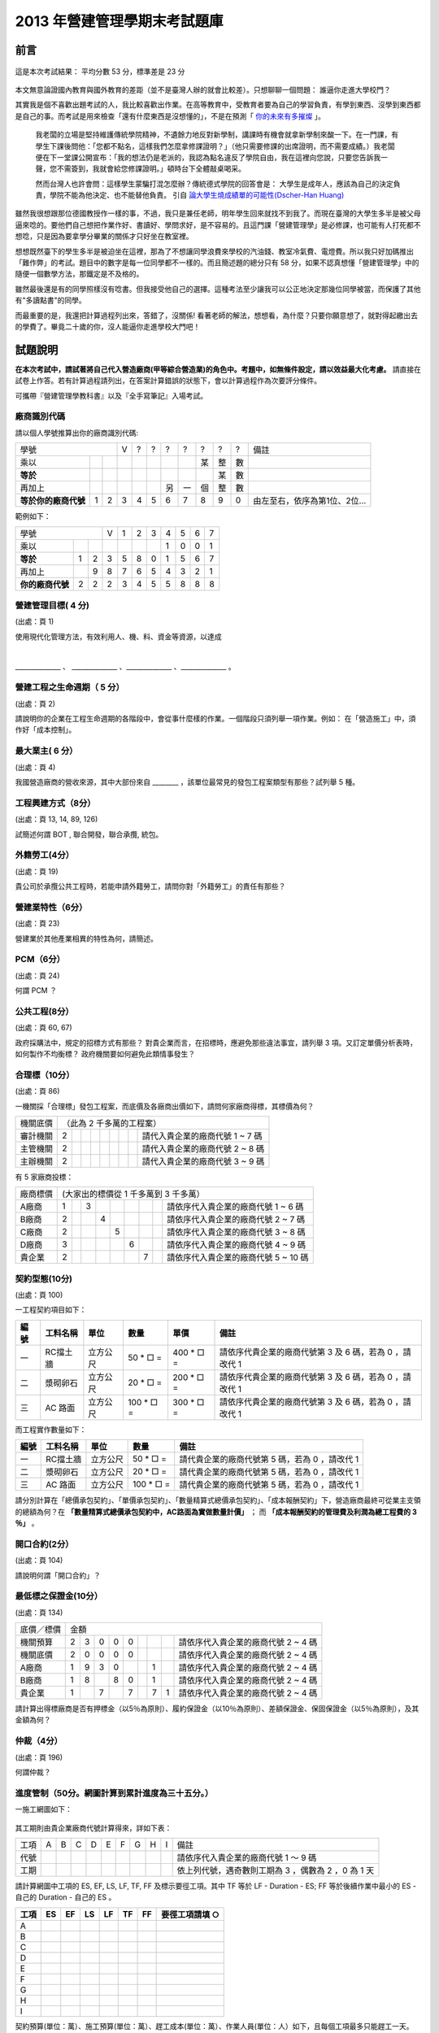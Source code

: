 2013 年營建管理學期末考試題庫
================================================================================

前言
--------------------------------------------------------------------------------

.. figure:: chart_1.png
    :align: center

    這是本次考試結果： 平均分數 53 分，標準差是 23 分

本文無意論證國內教育與國外教育的差距（並不是臺灣人辦的就會比較差）。只想聊聊一個問題： 誰逼你走進大學校門？

其實我是個不喜歡出題考試的人，我比較喜歡出作業。\
在高等教育中，受教育者要為自己的學習負責，有學到東西、沒學到東西都是自己的事。\
而考試是用來檢查「還有什麼東西是沒想懂的」，不是在預測「 `你的未來有多摧燦 <http://www.bqjournal.com/google-recuitment-tips>`_ 」。

    我老闆的立場是堅持維護傳統學院精神，不遺餘力地反對新學制，\
    講課時有機會就拿新學制來酸一下。在一門課，有學生下課後問他：\
    「您都不點名，這樣我們怎麼拿修課證明？」（他只需要修課的出席證明，而不需要成績。）\
    我老闆便在下一堂課公開宣布：「我的想法仍是老派的，我認為點名違反了學院自由，\
    我在這裡向您說，只要您告訴我一聲，您不需簽到，我就會給您修課證明。」\
    頓時台下全體敲桌喝采。

    然而台灣人也許會問：這樣學生蒙騙打混怎麼辦？傳統德式學院的回答會是： \
    大學生是成年人，應該為自己的決定負責，學院不能為他決定、也不能替他負責。 \
    引自 `論大學生燒成績單的可能性(Dscher-Han Huang) <https://www.facebook.com/notes/dscher-han-huang/%E8%AB%96%E5%A4%A7%E5%AD%B8%E7%94%9F%E7%87%92%E6%88%90%E7%B8%BE%E5%96%AE%E7%9A%84%E5%8F%AF%E8%83%BD%E6%80%A7/10151220848110388>`_

雖然我很想跟那位德國教授作一樣的事，不過，我只是兼任老師，明年學生回來就找不到我了。\
而現在臺灣的大學生多半是被父母逼來唸的。\
要他們自己想把作業作好、書讀好、學問求好，是不容易的。\
且這門課「營建管理學」是必修課，也可能有人打死都不想唸，只是因為要拿學分畢業的關係才只好坐在教室裡。

.. more::

想想既然臺下的學生多半是被迫坐在這裡，那為了不想讓同學浪費來學校的汽油錢、\
教室冷氣費、電燈費。所以我只好加碼推出「難作弊」的考試。題目中的數字是每一位同學都不一樣的。\
而且簡述題的總分只有 58 分，如果不認真想懂「營建管理學」中的隨便一個數學方法，那鐵定是不及格的。

雖然最後還是有的同學照樣沒有唸書。但我接受他自己的選擇。這種考法至少讓我可以公正地決定那幾位同學被當，\
而保護了其他有"多讀點書"的同學。

而最重要的是，我還把計算過程列出來，答錯了，沒關係! 看著老師的解法，想想看，為什麼？\
只要你願意想了，就對得起繳出去的學費了。畢竟二十歲的你，沒人能逼你走進學校大門吧！

試題說明
--------------------------------------------------------------------------------

**在本次考試中，請試著將自己代入營造廠商(甲等綜合營造業)的角色中。考題中，如無條件設定，請以效益最大化考慮。** \
請直接在試卷上作答。若有計算過程請列出，在答案計算錯誤的狀態下，會以計算過程作為次要評分條件。

可攜帶『營建管理學教科書』以及『全手寫筆記』入場考試。

.. raw:: html

    <script type="text/javascript" src="/blog/_static/2013cm.js"></script>

廠商識別代碼
^^^^^^^^^^^^^^^^^^^^^^^^^^^^^^^^^^^^^^^^^^^^^^^^^^^^^^^^^^^^^^^^^^^^^^^^^^^^^^^^

請以個人學號推算出你的廠商識別代碼:

==================== ==== ==== ==== ==== ==== ==== ==== ==== ==== ==== ================================
       學號                    V    ?    ?    ?    ?    ?    ?    ?    備註
------------------------------ ---- ---- ---- ---- ---- ---- ---- ---- --------------------------------
乘以                                                    某   整   數
**等於**                                                     某   數
再加上                                        另   一   個   整   數
**等於你的廠商代號** 1    2    3    4    5    6    7    8    9    0    由左至右，依序為第1位、2位…
==================== ==== ==== ==== ==== ==== ==== ==== ==== ==== ==== ================================

範例如下：

==================== ==== ==== ==== ==== ==== ==== ==== ==== ==== ====
       學號                    V    1    2    3    4    5    6    7
------------------------------ ---- ---- ---- ---- ---- ---- ---- ----
乘以                                               1    0    0    1
**等於**             1    2    3    5    8    0    1    5    6    7
再加上                    9    8    7    6    5    4    3    2    1
**你的廠商代號**     2    2    2    3    4    5    5    8    8    8
==================== ==== ==== ==== ==== ==== ==== ==== ==== ==== ====

.. raw:: html

    <br/><br/><b style="color: red;">不說怕你不曉得。這張考題的答案是用 javascript 自動算出的，方便給你練習用。
    <br/>請輸入自定的廠商代號（以更新下方解答數據）</b>:
        <input id="input_number" value="2223455888" /><br/>
        <input id="calculate" type="submit" value="重新計算下方答案" /> (輸入完畢請點選按鈕。本功能只保證在 Google Chrome 瀏覽器可正常使用)<br/>

營建管理目標( 4 分)
^^^^^^^^^^^^^^^^^^^^^^^^^^^^^^^^^^^^^^^^^^^^^^^^^^^^^^^^^^^^^^^^^^^^^^^^^^^^^^^^

(出處：頁 1)

使用現代化管理方法，有效利用人、機、料、資金等資源，以達成

|
______________ 、 ______________  、______________  、______________ 。

營建工程之生命週期（ 5 分）
^^^^^^^^^^^^^^^^^^^^^^^^^^^^^^^^^^^^^^^^^^^^^^^^^^^^^^^^^^^^^^^^^^^^^^^^^^^^^^^^

(出處：頁 2)

請說明你的企業在工程生命週期的各階段中，會從事什麼樣的作業。一個階段只須列舉一項作業。\
例如： 在「營造施工」中，須作好「成本控制」。

最大業主( 6 分）
^^^^^^^^^^^^^^^^^^^^^^^^^^^^^^^^^^^^^^^^^^^^^^^^^^^^^^^^^^^^^^^^^^^^^^^^^^^^^^^^

(出處：頁 4)

我國營造廠商的營收來源，其中大部份來自 ________ ，該單位最常見的發包工程案類型有那些？試列舉 5 種。

工程興建方式（8分）
^^^^^^^^^^^^^^^^^^^^^^^^^^^^^^^^^^^^^^^^^^^^^^^^^^^^^^^^^^^^^^^^^^^^^^^^^^^^^^^^

(出處：頁 13, 14, 89, 126)

試簡述何謂 BOT , 聯合開發，聯合承攬, 統包。

外籍勞工(4分）
^^^^^^^^^^^^^^^^^^^^^^^^^^^^^^^^^^^^^^^^^^^^^^^^^^^^^^^^^^^^^^^^^^^^^^^^^^^^^^^^

(出處：頁 19)

貴公司於承攬公共工程時，若能申請外籍勞工，請問你對「外籍勞工」的責任有那些？

營建業特性（6分）
^^^^^^^^^^^^^^^^^^^^^^^^^^^^^^^^^^^^^^^^^^^^^^^^^^^^^^^^^^^^^^^^^^^^^^^^^^^^^^^^

(出處：頁 23)

營建業於其他產業相異的特性為何，請簡述。

PCM（6分）
^^^^^^^^^^^^^^^^^^^^^^^^^^^^^^^^^^^^^^^^^^^^^^^^^^^^^^^^^^^^^^^^^^^^^^^^^^^^^^^^

(出處：頁 24)

何謂 PCM ？

公共工程(8分）
^^^^^^^^^^^^^^^^^^^^^^^^^^^^^^^^^^^^^^^^^^^^^^^^^^^^^^^^^^^^^^^^^^^^^^^^^^^^^^^^

(出處：頁 60, 67)

政府採購法中，規定的招標方式有那些？ 對貴企業而言，在招標時，應避免那些違法事宜，請列舉 3 項。\
又訂定單價分析表時，如何製作不均衡標？ 政府機關要如何避免此類情事發生？

合理標（10分）
^^^^^^^^^^^^^^^^^^^^^^^^^^^^^^^^^^^^^^^^^^^^^^^^^^^^^^^^^^^^^^^^^^^^^^^^^^^^^^^^

(出處：頁 86)

一機關採「合理標」發包工程案，而底價及各廠商出價如下，請問何家廠商得標，其標價為何？

========== ==== ==== ==== ==== ==== ==== ==== ==== ===================================
機關底價   （此為 2 千多萬的工程案）
---------- ---------------------------------------------------------------------------
審計機關   2                                       請代入貴企業的廠商代號 1 ~ 7 碼
主管機關   2                                       請代入貴企業的廠商代號 2 ~ 8 碼
主辦機關   2                                       請代入貴企業的廠商代號 3 ~ 9 碼
========== ==== ==== ==== ==== ==== ==== ==== ==== ===================================

有 5 家廠商投標：

========== ==== ==== ==== ==== ==== ==== ==== ==== ======================================
廠商標價   (大家出的標價從 1 千多萬到 3 千多萬）
---------- ------------------------------------------------------------------------------
A廠商      1         3                             請依序代入貴企業的廠商代號 1 ~ 6 碼
B廠商      2              4                        請依序代入貴企業的廠商代號 2 ~ 7 碼
C廠商      2                   5                   請依序代入貴企業的廠商代號 3 ~ 8 碼
D廠商      3                        6              請依序代入貴企業的廠商代號 4 ~ 9 碼
貴企業     2                             7         請依序代入貴企業的廠商代號 5 ~ 10 碼
========== ==== ==== ==== ==== ==== ==== ==== ==== ======================================

.. raw:: html

    計算結果： <div id="rational_bid"></div>

契約型態(10分)
^^^^^^^^^^^^^^^^^^^^^^^^^^^^^^^^^^^^^^^^^^^^^^^^^^^^^^^^^^^^^^^^^^^^^^^^^^^^^^^^

(出處：頁 100)

一工程契約項目如下：

==== ============ ========== ================ ================ ============================================================
編號 工料名稱     單位       數量             單價             備註
==== ============ ========== ================ ================ ============================================================
一   RC擋土牆     立方公尺   50 * □ =         400 * □ =        請依序代貴企業的廠商代號第 3 及 6 碼，若為 0 ，請改代 1
二   漿砌卵石     立方公尺   20 * □ =         200 * □ =        請依序代貴企業的廠商代號第 3 及 6 碼，若為 0 ，請改代 1
三   AC 路面      立方公尺   100 * □ =        300 * □ =        請依序代貴企業的廠商代號第 3 及 6 碼，若為 0 ，請改代 1
==== ============ ========== ================ ================ ============================================================

而工程實作數量如下：

==== ================ ========== ================ =================================================
編號 工料名稱         單位       數量             備註
==== ================ ========== ================ =================================================
一   RC擋土牆         立方公尺   50 * □ =         請代貴企業的廠商代號第 5 碼，若為 0 ，請改代 1
二   漿砌卵石         立方公尺   20 * □ =         請代貴企業的廠商代號第 5 碼，若為 0 ，請改代 1
三   AC 路面          立方公尺   100 * □ =        請代貴企業的廠商代號第 5 碼，若為 0 ，請改代 1
==== ================ ========== ================ =================================================

請分別計算在「總價承包契約」、「單價承包契約」、「數量精算式總價承包契約」、「成本報酬契約」下，營造廠商最終可從業主支領的總額為何？\
在 **「數量精算式總價承包契約中，AC路面為實做數量計價」** ； 而 **「成本報酬契約的管理費及利潤為總工程費的 3 ％」** 。

.. raw:: html

    計算結果： <div id="bid_prices"></div>

開口合約(2分）
^^^^^^^^^^^^^^^^^^^^^^^^^^^^^^^^^^^^^^^^^^^^^^^^^^^^^^^^^^^^^^^^^^^^^^^^^^^^^^^^

(出處：頁 104)

請說明何謂「開口合約」？

最低標之保證金(10分）
^^^^^^^^^^^^^^^^^^^^^^^^^^^^^^^^^^^^^^^^^^^^^^^^^^^^^^^^^^^^^^^^^^^^^^^^^^^^^^^^

(出處：頁 134)

========== ==== ==== ==== ==== ==== ==== ==== ==== ======================================
底價／標價 金額
---------- ------------------------------------------------------------------------------
機關預算   2    3    0    0    0                   請依序代入貴企業的廠商代號 2 ~ 4 碼
機關底價   2    0    0    0    0                   請依序代入貴企業的廠商代號 2 ~ 4 碼
A廠商      1    9    3    0              1         請依序代入貴企業的廠商代號 2 ~ 4 碼
B廠商      1    8         8    0         1         請依序代入貴企業的廠商代號 2 ~ 4 碼
貴企業     1         7         7         7    1    請依序代入貴企業的廠商代號 2 ~ 4 碼
========== ==== ==== ==== ==== ==== ==== ==== ==== ======================================

請計算出得標廠商是否有押標金（以5％為原則）、履約保證金（以10％為原則）、差額保證金、保固保證金（以5％為原則），及其金額為何？

.. raw:: html

    計算結果： <div id="guarantee_prices"></div>

仲裁（4分）
^^^^^^^^^^^^^^^^^^^^^^^^^^^^^^^^^^^^^^^^^^^^^^^^^^^^^^^^^^^^^^^^^^^^^^^^^^^^^^^^

(出處：頁 196)

何謂仲裁？

進度管制（50分。網圖計算到累計進度為三十五分。）
^^^^^^^^^^^^^^^^^^^^^^^^^^^^^^^^^^^^^^^^^^^^^^^^^^^^^^^^^^^^^^^^^^^^^^^^^^^^^^^^

一施工網圖如下：

.. figure:: cpm.png
    :width: 600px
    :align: center

其工期則由貴企業廠商代號計算得來，詳如下表：

==== ==== ==== ==== ==== ==== ==== ==== ==== ==== ========================================================================
工項 A    B    C    D    E    F    G    H    I    備註
---- ---- ---- ---- ---- ---- ---- ---- ---- ---- ------------------------------------------------------------------------
代號                                              請依序代入貴企業的廠商代號 1 ～ 9 碼
工期                                              依上列代號，遇奇數則工期為 3 ，偶數為 2 ，0 為 1 天
==== ==== ==== ==== ==== ==== ==== ==== ==== ==== ========================================================================

請計算網圖中工項的 ES, EF, LS, LF, TF, FF 及標示要徑工項。其中 TF 等於 LF - Duration - ES; \
FF 等於後續作業中最小的 ES - 自己的 Duration - 自己的 ES 。

==== ==== ==== ==== ==== ==== ==== ===================
工項 ES   EF   LS   LF   TF   FF   要徑工項請填 ○
==== ==== ==== ==== ==== ==== ==== ===================
A
B
C
D
E
F
G
H
I
==== ==== ==== ==== ==== ==== ==== ===================

契約預算(單位：萬）、施工預算(單位：萬）、趕工成本(單位：萬）、作業人員(單位：人）如下，\
且每個工項最多只能趕工一天。

======== ======== ======== ======== ========
工項     契約預算 施工預算 趕工成本 作業人員
======== ======== ======== ======== ========
A        60       30       55       4
B        180      150      175      3
C        120      90       110      1
D        60       30       55       4
E        240      210      220      2
F        60       60       65       4
G        60       30       55       3
H        60       30       70       1
I        180      150      155      5
======== ======== ======== ======== ========

請計算業主要求之累計進度數據：

============== ==== ==== ==== ==== ==== ==== ==== ==== ==== ==== ==== ==== ==== ==== ==== ====
工項\天數      1    2    3    4    5    6    7    8    9    10   11   12   13   14   15   16
============== ==== ==== ==== ==== ==== ==== ==== ==== ==== ==== ==== ==== ==== ==== ==== ====
A
B
C
D
E
F
G
H
I
小計金額
累計金額
累計進度％
============== ==== ==== ==== ==== ==== ==== ==== ==== ==== ==== ==== ==== ==== ==== ==== ====

假設業主允許廠商每施工 5 天可請款 1 次（提示： 第一次請款為第 6 天、最後一次請款為完工日後 1 天），\
撥款時間為請款後 5 天。且假定貴企業施工進度完全符合預定進度並完成驗收。\
而貴企業對下包及原料供應商採當日付現。在保留款為 5 ％ 、每日管理成本 5 萬的條件下，\
請計算貴企業的現金流量情形及本工程應備週轉金額。

現金流量表：

============== ==== ==== ==== ==== ==== ==== ==== ==== ==== ==== ==== ==== ==== ==== ==== ====
工項\天數      1    2    3    4    5    6    7    8    9    10   11   12   13   14   15   16
============== ==== ==== ==== ==== ==== ==== ==== ==== ==== ==== ==== ==== ==== ==== ==== ====
A
B
C
D
E
F
G
H
I
契約金額小計
累計契約金額
管理成本小計   5    5    5    5    5    5    5    5    5    5    5    5    5    5    5    5
支出金額小計
累計支出金額
請款金額
保留款金額
實際撥款金額
當日週轉金額
============== ==== ==== ==== ==== ==== ==== ==== ==== ==== ==== ==== ==== ==== ==== ==== ====

本工程應備週轉金額：

.. raw:: html

    <span id="minimal"></span>

請列出趕工 1 天的方案：

======== ============ ================
工項     趕工天期     浮時減少天數
======== ============ ================
A
B
C
D
E
F
G
H
I
======== ============ ================

請列出趕工 2 天的方案：

======== ============ ================
工項     趕工天期     浮時減少天數
======== ============ ================
A
B
C
D
E
F
G
H
I
======== ============ ================

.. raw:: html

    <div id="charrette"></div>

機具折舊（加分題 10 分）
^^^^^^^^^^^^^^^^^^^^^^^^^^^^^^^^^^^^^^^^^^^^^^^^^^^^^^^^^^^^^^^^^^^^^^^^^^^^^^^^

又為處理要徑作業，貴企業購入一批全新機具，其金額為要徑作業總成本的 40％ ，\
假定 1 年後（365工作天），該機具殘值為 0 ，試問，完工後，該批機具的折舊費為何？ \
(請用工作時間法)

.. raw:: html

    計算結果： <div id="depreciation"></div>

品質管制（14分）
^^^^^^^^^^^^^^^^^^^^^^^^^^^^^^^^^^^^^^^^^^^^^^^^^^^^^^^^^^^^^^^^^^^^^^^^^^^^^^^^

下表為混疑土試體抗壓強度的檢驗結果，請以 2 個數值為 1 組製作 Xbar-R 管制圖，包含中間值及上下限。\
編號 11 ~ 20 的強度數據請依序代入貴企業的廠商代號。

=========== ====== ====== ====== ====== ====== ====== ====== ====== ====== ======
編號1~10    250    249    220    245    230    245    245    222    235    256
編號11~20   24□    23□    23□    25□    25□    22□    21□    26□    23□    24□
=========== ====== ====== ====== ====== ====== ====== ====== ====== ====== ======

使用公式如下：

.. figure:: xbar.png
    :align: center
    :width: 300px

管制係數如下：

================= ================= ================= =================
樣本大小（n）     A2                D3                D4
================= ================= ================= =================
2                 1.880             無                3.267
3                 1.023             無                2.574
4                 0.729             無                2.282
5                 0.577             無                2.114
10                0.308             0.223             1.777
20                0.180             0.415             1.585
================= ================= ================= =================

.. raw:: html

    計算結果： <div id="quality_control"></div>

勞工職業災害（3分）
^^^^^^^^^^^^^^^^^^^^^^^^^^^^^^^^^^^^^^^^^^^^^^^^^^^^^^^^^^^^^^^^^^^^^^^^^^^^^^^^

(出處：頁 410)

請列舉 3 項勞工職業災害，並簡述之。

.. author:: default
.. categories:: chinese
.. tags:: construction management
.. comments::
